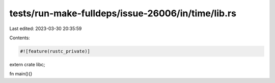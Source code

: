 tests/run-make-fulldeps/issue-26006/in/time/lib.rs
==================================================

Last edited: 2023-03-30 20:35:59

Contents:

.. code-block:: rs

    #![feature(rustc_private)]
extern crate libc;

fn main(){}


